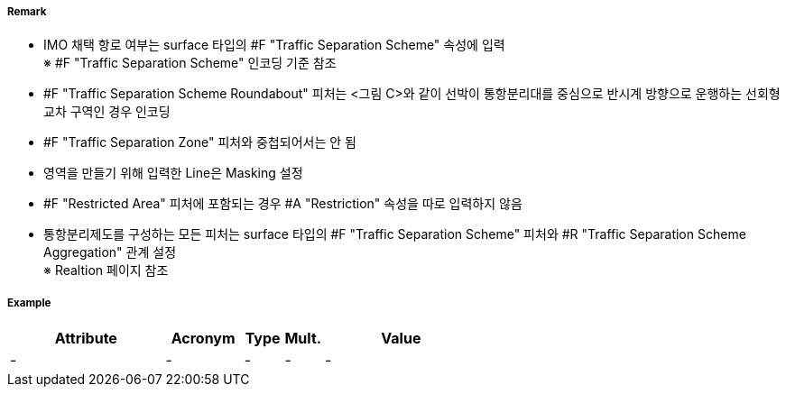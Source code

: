 // tag::TrafficSeparationSchemeRoundabout[]
===== Remark
- IMO 채택 항로 여부는 surface 타입의 #F "Traffic Separation Scheme" 속성에 입력 +
  ※ #F "Traffic Separation Scheme" 인코딩 기준 참조 +
- #F "Traffic Separation Scheme Roundabout" 피처는 <그림 C>와 같이 선박이 통항분리대를 중심으로 반시계 방향으로 운행하는 선회형 교차 구역인 경우 인코딩
- #F "Traffic Separation Zone" 피처와 중첩되어서는 안 됨
- 영역을 만들기 위해 입력한 Line은 Masking 설정
- #F "Restricted Area" 피처에 포함되는 경우 #A "Restriction" 속성을 따로 입력하지 않음
- 통항분리제도를 구성하는 모든 피처는 surface 타입의 #F "Traffic Separation Scheme" 피처와 #R "Traffic Separation Scheme Aggregation" 관계 설정 +
  ※ Realtion 페이지 참조


//  
// [cols="1,1,1" , frame=none , grid=none, align=center]
// |===
// a|image:../images/TrafficSeparationSchemeRoundabout/TrafficSeparationSchemeRoundabout_image-1.png[width=400] <그림 A>
// a|image:../images/TrafficSeparationSchemeRoundabout/TrafficSeparationSchemeRoundabout_image-2.png[width=400] <그림 B>
// a|image:../images/TrafficSeparationSchemeRoundabout/TrafficSeparationSchemeRoundabout_image-3.png[width=400] <그림 C>
// |===
// 



===== Example
[cols="20,10,5,5,20", options="header"]
|===
|Attribute |Acronym |Type |Mult. |Value
|-|-|-|-|-
|===

// end::TrafficSeparationSchemeRoundabout[]
